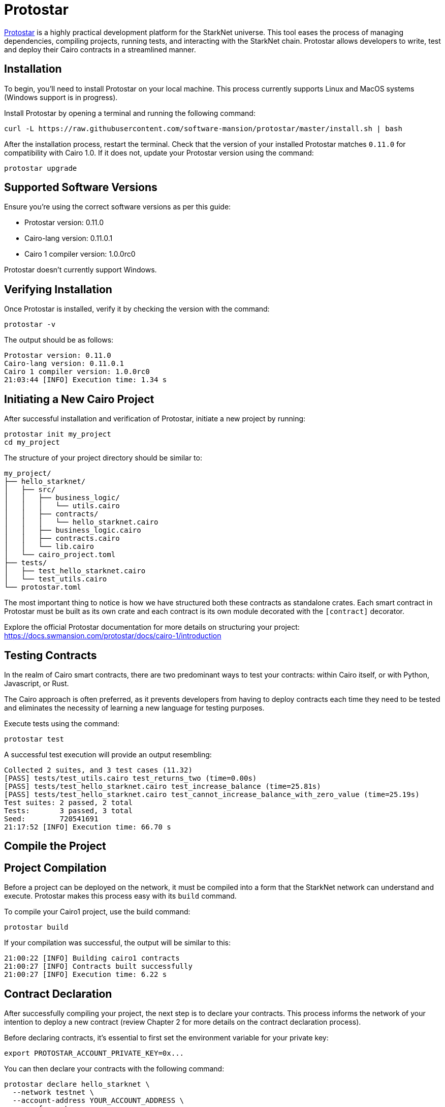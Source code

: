 [id="protostar"]

= Protostar

https://docs.swmansion.com/protostar/[Protostar] is a highly practical development platform for the StarkNet universe. This tool eases the process of managing dependencies, compiling projects, running tests, and interacting with the StarkNet chain. Protostar allows developers to write, test and deploy their Cairo contracts in a streamlined manner.

== Installation

To begin, you'll need to install Protostar on your local machine. This process currently supports Linux and MacOS systems (Windows support is in progress).

Install Protostar by opening a terminal and running the following command:

[source,bash]
----
curl -L https://raw.githubusercontent.com/software-mansion/protostar/master/install.sh | bash
----

After the installation process, restart the terminal. Check that the version of your installed Protostar matches `0.11.0` for compatibility with Cairo 1.0. If it does not, update your Protostar version using the command:

[source,bash]
----
protostar upgrade
----

== Supported Software Versions

Ensure you're using the correct software versions as per this guide:

- Protostar version: 0.11.0
- Cairo-lang version: 0.11.0.1
- Cairo 1 compiler version: 1.0.0rc0

Protostar doesn't currently support Windows. 

== Verifying Installation

Once Protostar is installed, verify it by checking the version with the command:

[source,bash]
----
protostar -v
----

The output should be as follows:

[source,bash]
----
Protostar version: 0.11.0                                                                                                                                       
Cairo-lang version: 0.11.0.1
Cairo 1 compiler version: 1.0.0rc0
21:03:44 [INFO] Execution time: 1.34 s
----

== Initiating a New Cairo Project

After successful installation and verification of Protostar, initiate a new project by running:

[source,bash]
----
protostar init my_project
cd my_project
----

The structure of your project directory should be similar to:

[source,bash]
----
my_project/
├── hello_starknet/
│   ├── src/
│   │   ├── business_logic/
│   │   │   └── utils.cairo
│   │   ├── contracts/
│   │   │   └── hello_starknet.cairo
│   │   ├── business_logic.cairo
│   │   ├── contracts.cairo
│   │   └── lib.cairo
│   └── cairo_project.toml
├── tests/
│   ├── test_hello_starknet.cairo
│   └── test_utils.cairo
└── protostar.toml
----

The most important thing to notice is how we have structured both these contracts as standalone crates. Each smart contract in Protostar must be built as its own crate and each contract is its own module decorated with the `[contract]` decorator.

Explore the official Protostar documentation for more details on structuring your project: https://docs.swmansion.com/protostar/docs/cairo-1/introduction


== Testing Contracts

In the realm of Cairo smart contracts, there are two predominant ways to test your contracts: within Cairo itself, or with Python, Javascript, or Rust. 

The Cairo approach is often preferred, as it prevents developers from having to deploy contracts each time they need to be tested and eliminates the necessity of learning a new language for testing purposes.

Execute tests using the command:

[source,bash]
----
protostar test
----

A successful test execution will provide an output resembling:

[source,bash]
----
Collected 2 suites, and 3 test cases (11.32)                                                                                                                    
[PASS] tests/test_utils.cairo test_returns_two (time=0.00s)                                                                                                     
[PASS] tests/test_hello_starknet.cairo test_increase_balance (time=25.81s)                                                                                      
[PASS] tests/test_hello_starknet.cairo test_cannot_increase_balance_with_zero_value (time=25.19s)                                                               
Test suites: 2 passed, 2 total                                                                                                                                  
Tests:       3 passed, 3 total
Seed:        720541691
21:17:52 [INFO] Execution time: 66.70 s
----

== Compile the Project

== Project Compilation

Before a project can be deployed on the network, it must be compiled into a form that the StarkNet network can understand and execute. Protostar makes this process easy with its `build` command. 

To compile your Cairo1 project, use the build command:

[source,bash]
----
protostar build
----

If your compilation was successful, the output will be similar to this:

[source,bash]
----
21:00:22 [INFO] Building cairo1 contracts                                                                                                                       
21:00:27 [INFO] Contracts built successfully
21:00:27 [INFO] Execution time: 6.22 s
----

== Contract Declaration

After successfully compiling your project, the next step is to declare your contracts. This process informs the network of your intention to deploy a new contract (review Chapter 2 for more details on the contract declaration process).

Before declaring contracts, it's essential to first set the environment variable for your private key:

[source,bash]
----
export PROTOSTAR_ACCOUNT_PRIVATE_KEY=0x...
----

You can then declare your contracts with the following command:

[source,bash]
----
protostar declare hello_starknet \
  --network testnet \
  --account-address YOUR_ACCOUNT_ADDRESS \
  --max-fee auto
----

Note: Replace `YOUR_ACCOUNT_ADDRESS` with your actual account address.

Successful declaration will generate a class hash and output similar to:

[source,bash]
----
Declare transaction was sent.                                                                                                                                   
Class hash: 0x04ad47b818e8811a8c1df2a03a26381da0232bb7da3cba274831c2cfc9953acd
StarkScan https://testnet.starkscan.co/class/0x04ad47b818e8811a8c1df2a03a26381da0232bb7da3cba274831c2cfc9953acd
Voyager   https://goerli.voyager.online/class/0x04ad47b818e8811a8c1df2a03a26381da0232bb7da3cba274831c2cfc9953acd
Transaction hash: 0x03d048f8dc599c7d9bad1e5a7a039c35463b9479f0966766bc0df03cd89d6d7d
StarkScan https://testnet.starkscan.co/tx/0x03d048f8dc599c7d9bad1e5a7a039c35463b9479f0966766bc0df03cd89d6d7d
Voyager   https://goerli.voyager.online/tx/0x03d048f8dc599c7d9bad1e5a7a039c35463b9479f0966766bc0df03cd89d6d7d
21:01:23 [INFO] Execution time: 27.95 s
----

== Contract Deployment

After declaring your contract, the next step is to deploy it on the network. Deployment makes your contract live and interactable on the StarkNet.

To deploy your contract, use the class hash generated from the declaration step and the `protostar deploy` command:

[source,bash]
----
protostar deploy \
  0x04ad47b818e8811a8c1df2a03a26381da0232bb7da3cba274831c2cfc9953acd \
  --network testnet \
  --account-address YOUR_ACCOUNT_ADDRESS \
  --max-fee auto
----

Note: Replace `YOUR_ACCOUNT_ADDRESS` with your actual account address. 

The '0x' address following the deploy command is the Class Hash that was generated during contract declaration.

Successful deployment will provide a contract address and output similar to this:

[source,bash]
----
Invoke transaction was sent to the Universal Deployer Contract.                                                                                                 
Contract address: 0x02341c459847cf220671ab873e14d853197c74e239c3b5815b0aa2e85bc37ebd
StarkScan https://testnet.starkscan.co/contract/0x02341c459847cf220671ab873e14d853197c74e239c3b5815b0aa2e85bc37ebd
Voyager   https://goerli.voyager.online/contract/0x02341c459847cf220671ab873e14d853197c74e239c3b5815b0aa2e85bc37ebd
Transaction hash: 0x03406b79b189d8752cff632ea8e0df332d7be7e27ffbc453fbf210c7384c0676
StarkScan https://testnet.starkscan.co/tx/0x03406b79b189d8752cff632ea8e0df332d7be7e27ffbc453fbf210c7384c0676
Voyager   https://goerli.voyager.online/tx/0x03406b79b189d8752cff632ea8e0df332d7be7e27ffbc453fbf210c7384c0676
21:25:26 [INFO] Execution time: 3.22 s
----

== A Simple Demo 

To learn how you can get started with Protostar, let's create a simple project. First, navigate to your terminal and execute:

[source,bash]
----
git clone https://github.com/SupremeSingh/protostar-cairo1-template.git
cd protostar-cairo1-template
----

Now, you have access to a basic Protostar project that implements two smart contracts along with additional business logic in `Cairo 1.0`. Before proceeding, it's advisable to familiarize yourself with the code in both `erc20.cairo` and `hello_starknet.cairo`. 

For a deeper understanding of testing, it is highly recommended to examine the tests in `tests/test_erc20.cairo` and compare them with the original contract in `contracts/erc20.cairo`.

== Debugging

For code debugging, it's beneficial to be able to print out values or isolate errors in match statements. Protostar already provides these functionalities. 

To print out values, use the following:

[source,bash]
----
use array::ArrayTrait;
use array::ArrayTCloneImpl;
use array::SpanTrait;
use debug::PrintTrait;
use clone::Clone;

array.span().snapshot.clone().print(); // Print an array value
felt.print() // Print an individual value
----

You can also use match statements like so: 

[source,bash]
----
match invoke(deployed_contract_address, 'panic_with', @panic_data) {
    Result::Ok(x) => assert(false, 'Shouldnt have succeeded'),
    Result::Err(x) => {
        assert(x.first() == 'error', 'first datum doesnt match');
        assert(*x.panic_data.at(1_u32) == 'data', 'second datum doesntmatch');
    }
}
----

Finally, to make your code interact with StarkNet, you can utilize the comprehensive list of commands provided by Protostar. You can find these commands [here](https://docs.swmansion.com/protostar/docs/cairo-1/interacting-with-starknet).

== Common Gotchas 

- Each test should be named `test_<further name>.cairo` so that the framework can recognize it.
- Tests need to be decorated with `#[test]`, be without parameters, and include an assertion.
- `contract_address_const::<0>()` is the default caller for all invocations.
- A `Prank` needs to be used to change the caller address.
- `u256` values need to be split into two `felt252` values when making a call.
- Protostar currently does not support `#[external]` functions that emit an event for testing. Please wait for the next release.

== Conclusion

Protostar represents a powerful toolset for developing, testing, and deploying smart contracts on the StarkNet network. This guide has introduced you to its main features and demonstrated how to use it in the context of a simple project. Although there are some nuances and "gotchas" to be aware of, the benefits of using Protostar are evident. As the StarkNet ecosystem evolves, tools like Protostar will continue to play a critical role in helping developers build robust, reliable, and secure decentralized applications. Happy coding!


[NOTE]
====
The Book is a community-driven effort created for the community.

* If you've learned something, or not, please take a moment to provide feedback through https://a.sprig.com/WTRtdlh2VUlja09lfnNpZDo4MTQyYTlmMy03NzdkLTQ0NDEtOTBiZC01ZjAyNDU0ZDgxMzU=[this 3-question survey].
* If you discover any errors or have additional suggestions, don't hesitate to open an https://github.com/starknet-edu/starknetbook/issues[issue on our GitHub repository].
====

== Contributing

[quote, The Starknet Community]
____
*Unleash Your Passion to Perfect StarknetBook*

StarknetBook is a work in progress, and your passion, expertise, and unique insights can help transform it into something truly exceptional. Don't be afraid to challenge the status quo or break the Book! Together, we can create an invaluable resource that empowers countless others.

Embrace the excitement of contributing to something bigger than ourselves. If you see room for improvement, seize the opportunity! Check out our https://github.com/starknet-edu/starknetbook/blob/main/CONTRIBUTING.adoc[guidelines] and join our vibrant community. Let's fearlessly build Starknet! 
____
